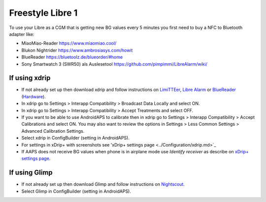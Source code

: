 Freestyle Libre 1
******************

To use your Libre as a CGM that is getting new BG values every 5 minutes you first need to buy a NFC to Bluetooth adapter like:

* MiaoMiao-Reader `https://www.miaomiao.cool/ <https://www.miaomiao.cool/>`_
* Blukon Nightrider `https://www.ambrosiasys.com/howit <https://www.ambrosiasys.com/howit>`_
* BlueReader `https://bluetoolz.de/blueorder/#home <https://bluetoolz.de/blueorder/#home>`_
* Sony Smartwatch 3 (SWR50) als Auslesetool `https://github.com/pimpimmi/LibreAlarm/wiki/ <https://github.com/pimpimmi/LibreAlarm/wiki/>`_

If using xdrip
===================
* If not already set up then download xdrip and follow instructions on `LimiTTEer <https://github.com/JoernL/LimiTTer>`_,  `Libre Alarm <https://github.com/pimpimmi/LibreAlarm/wiki>`_ or `BlueReader <https://unendlichkeit.net/wordpress/?p=680&lang=en>`_ (`Hardware <https://bluetoolz.de/wordpress/>`_).
* In xdrip go to Settings > Interapp Compatibility > Broadcast Data Locally and select ON.
* In xdrip go to Settings > Interapp Compatibility > Accept Treatments and select OFF.
* If you want to be able to use AndroidAPS to calibrate then in xdrip go to Settings > Interapp Compatibility > Accept Calibrations and select ON.  You may also want to review the options in Settings > Less Common Settings > Advanced Calibration Settings.
* Select xdrip in ConfigBuilder (setting in AndroidAPS).
* For settings in xDrip+ with screenshots see 'xDrip+ settings page <../Configuration/xdrip.md>`_
* If AAPS does not receive BG values when phone is in airplane mode use `Identify receiver` as describe on `xDrip+ settings page <../Configuration/xdrip.md>`_.

If using Glimp
==================
* If not already set up then download Glimp and follow instructions on `Nightscout <http://www.nightscout.info/wiki/welcome/nightscout-for-libre>`_.
* Select Glimp in ConfigBuilder (setting in AndroidAPS).
